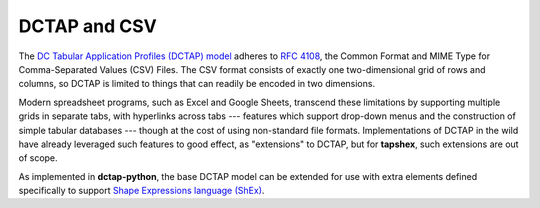 .. _dctap_and_csv:

DCTAP and CSV
-------------

The `DC Tabular Application Profiles (DCTAP) model <https://www.dublincore.org/groups/application_profiles_ig/dctap_primer/>`_ adheres to `RFC 4108 <https://tools.ietf.org/html/rfc4180>`_, the Common Format and MIME Type for Comma-Separated Values (CSV) Files. The CSV format consists of exactly one two-dimensional grid of rows and columns, so DCTAP is limited to things that can readily be encoded in two dimensions.

Modern spreadsheet programs, such as Excel and Google Sheets, transcend these limitations by supporting multiple grids in separate tabs, with hyperlinks across tabs --- features which support drop-down menus and the construction of simple tabular databases --- though at the cost of using non-standard file formats. Implementations of DCTAP in the wild have already leveraged such features to good effect, as "extensions" to DCTAP, but for **tapshex**, such extensions are out of scope.

As implemented in **dctap-python**, the base DCTAP model can be extended for use with extra elements defined specifically to support `Shape Expressions language (ShEx) <https://shexspec.github.io/primer/>`_.
